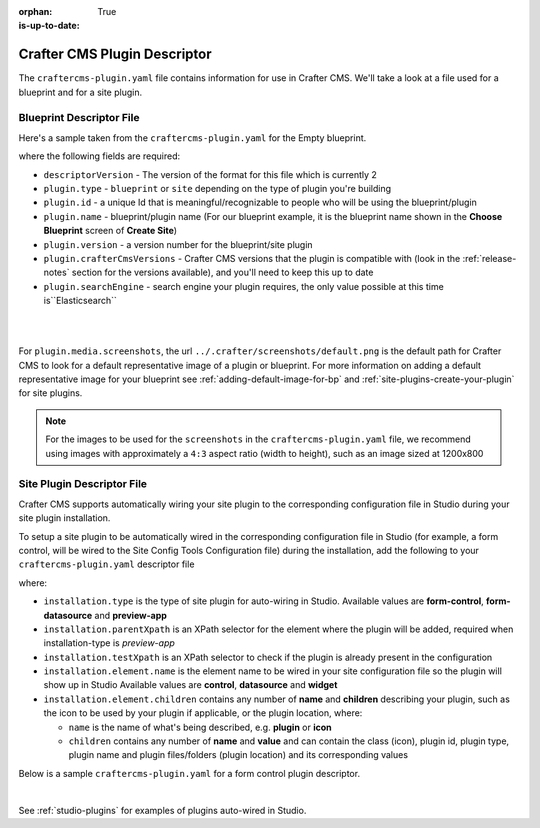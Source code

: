 :orphan:

:is-up-to-date: True

.. _craftercms-plugin-yaml-file:

-----------------------------
Crafter CMS Plugin Descriptor
-----------------------------

The ``craftercms-plugin.yaml`` file contains information for use in Crafter CMS.  We'll take a look at a file used for
a blueprint and for a site plugin.

^^^^^^^^^^^^^^^^^^^^^^^^^
Blueprint Descriptor File
^^^^^^^^^^^^^^^^^^^^^^^^^

Here's a sample taken from the  ``craftercms-plugin.yaml`` for the Empty blueprint.

.. code-block:: yaml
    :caption: *craftercms-plugin.yaml file for the Empty blueprint*
    :linenos:

    # This file describes a plugin for use in Crafter CMS

    # The version of the format for this file
    descriptorVersion: 2

    # Describe the plugin
    plugin:
      type: blueprint
      id: org.craftercms.blueprint.empty
      name: Empty Blueprint
      tags:
        - blueprint
        - website
      version:
        major: 1
        minor: 0
        patch: 0
      description: |
        Simple empty blueprint
      website:
        name: Empty Blueprint
        url: https://craftercms.org
      media:
        screenshots:
          - title: Home Page
            description: Screenshot of the homepage
            url: /studio/static-assets/images/blueprints/empty/bp_empty.png
      developer:
        company:
          name: Crafter Software
          email: info@craftersoftware.com
          url: https://craftersoftware.com/
      build:
        id: c3d2a5444e6a24b5e0481d6ba87901d0b02716c8
        date: 2021-01-23T00:00:00Z
      license:
        name: MIT
        url: https://opensource.org/licenses/MIT
      crafterCmsVersions:
        - major: 4
          minor: 0
          patch: 0
      crafterCmsEditions:
        - community
        - enterprise
      searchEngine: Elasticsearch

where the following fields are required:

- ``descriptorVersion`` - The version of the format for this file which is currently 2
- ``plugin.type`` - ``blueprint`` or ``site`` depending on the type of plugin you're building
- ``plugin.id`` - a unique Id that is meaningful/recognizable to people who will be using the blueprint/plugin
- ``plugin.name`` - blueprint/plugin name (For our blueprint example, it is the blueprint name shown in the
  **Choose Blueprint** screen of **Create Site**)
- ``plugin.version`` - a version number for the blueprint/site plugin
- ``plugin.crafterCmsVersions`` - Crafter CMS versions that the plugin is compatible with (look in the :ref:`release-notes`
  section for the versions available), and you'll need to keep this up to date
- ``plugin.searchEngine`` - search engine your plugin requires, the only value possible at this time is``Elasticsearch``

|
|

For ``plugin.media.screenshots``, the url ``../.crafter/screenshots/default.png`` is the default path for Crafter CMS to look for a default representative image of a plugin or blueprint.  For more information on adding a default representative image for your blueprint see :ref:`adding-default-image-for-bp` and :ref:`site-plugins-create-your-plugin` for site plugins.

.. note::

  For the images to be used for the ``screenshots`` in the ``craftercms-plugin.yaml`` file, we recommend
  using images with approximately a ``4:3`` aspect ratio (width to height), such as an image sized at 1200x800

.. _site-plugin-descriptor-file:

^^^^^^^^^^^^^^^^^^^^^^^^^^^
Site Plugin Descriptor File
^^^^^^^^^^^^^^^^^^^^^^^^^^^

Crafter CMS supports automatically wiring your site plugin to the corresponding configuration file in Studio during
your site plugin installation.

To setup a site plugin to be automatically wired in the corresponding configuration file in Studio (for example, a
form control, will be wired to the Site Config Tools Configuration file) during the installation, add the following
to your ``craftercms-plugin.yaml`` descriptor file

.. code-block:: yaml
   :linenos:
   :caption: *Setup auto-wiring to Studio in descriptor file*

   installation:
    - type: preview-app
      parentXpath: //widget[@id='craftercms.components.ToolsPanel']
      testXpath: //plugin[@id='org.craftercms.plugin.sidebar']
      element:
        name: configuration
        children:
        - name: widgets
          children:
          - name: widget
            children:
            - name: plugin
              attributes:
              - name: id
                value: org.craftercms.plugin.sidebar
              - name: type
                value: sidebar
              - name: name
                value: react-sample
              - name: file
                value: main.js

where:

- ``installation.type`` is the type of site plugin for auto-wiring in Studio.
  Available values are **form-control**, **form-datasource** and **preview-app**
- ``installation.parentXpath`` is an XPath selector for the element where the plugin will be added,
  required when installation-type is *preview-app*
- ``installation.testXpath`` is an XPath selector to check if the plugin is already present in the configuration
- ``installation.element.name`` is the element name to be wired in your site configuration file so the plugin will
  show up in Studio
  Available values are **control**, **datasource** and **widget**
- ``installation.element.children`` contains any number of **name** and **children**  describing your plugin, such
  as the icon to be  used  by your plugin if  applicable, or the plugin location, where:

  - ``name`` is the name of what's being described, e.g. **plugin** or **icon**
  - ``children`` contains any number of **name** and **value** and can contain the class (icon), plugin id, plugin
    type, plugin name and plugin files/folders (plugin location) and its corresponding  values


Below is a sample ``craftercms-plugin.yaml`` for a form control plugin descriptor.

.. code-block:: yaml
   :caption: *Example craftercms-plugin.yaml file for a form-control site plugin*
   :linenos:
   :emphasize-lines: 44-62

   # This file describes a plugin for use in Crafter CMS

   # The version of the format for this file
   descriptorVersion: 2

   # Describe the plugin
   plugin:
     type: site
     id: org.craftercms.plugin.control
     name: My Form Control Site Plugin Example
     tags:
       - test
     version:
       major: 3
       minor: 0
       patch: 0
     description: My simple form control site plugin
     website:
       name: Site Plugin Example
       url: https://github.com/craftercms/site-plugins-example
     media:
       screenshots:
         - title: Crafter CMS
           description: Crafter CMS Example Plugin
           url: "https://raw.githubusercontent.com/craftercms/site-plugin-example/master/.crafter/logo.svg"
     developer:
       company:
         name: Crafter Software
         email: info@craftersoftware.com
         url: https://craftersoftware.com
     build:
       id: f9d09cbf39167609bcca4e31f5d2475d0ef14f8a
       date: 2021-05-21T00:00:00Z
     license:
       name: MIT
       url: https://opensource.org/licenses/MIT
     crafterCmsVersions:
       - major: 4
         minor: 0
         patch: 0
     crafterCmsEditions:
       - community
       - enterprise
     installation:
       - type: form-control
         element:
           name: control
           children:
             - name: plugin
               children:
                 - name: pluginId
                   value: org.craftercms.plugin.control
                 - name: type
                   value: control
                 - name: name
                   value: text-input
                 - name: filename
                   value: main.js
             - name: icon
               children:
                 - name: class
                   value: fa-pencil-square-o

|

See :ref:`studio-plugins` for examples of plugins auto-wired in Studio.
